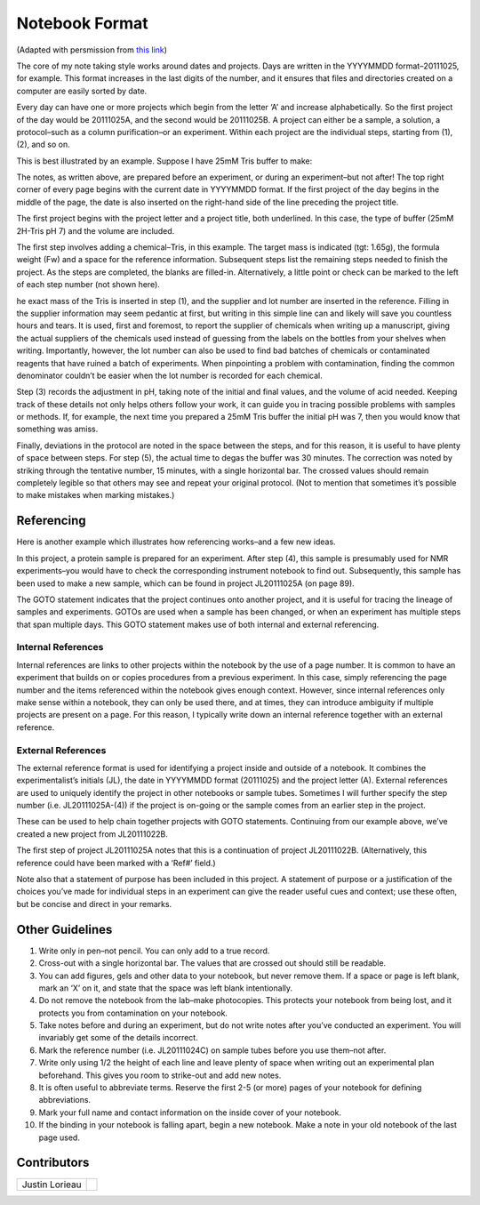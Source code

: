 Notebook Format
***************

(Adapted with persmission from
`this link <http://www.lorieau.com/instruments-and-protocols/notebook-style.html>`_)

The core of my note taking style works around dates and projects. Days are
written in the YYYYMMDD format–20111025, for example. This format increases in
the last digits of the number, and it ensures that files and directories
created on a computer are easily sorted by date.

Every day can have one or more projects which begin from the letter ‘A’ and
increase alphabetically. So the first project of the day would be 20111025A,
and the second would be 20111025B. A project can either be a sample, a solution,
a protocol–such as a column purification–or an experiment. Within each project
are the individual steps, starting from (1), (2), and so on.

This is best illustrated by an example. Suppose I have 25mM Tris buffer to make:

.. image:: figures/page1_top_unfilled.png

The notes, as written above, are prepared before an experiment, or during an
experiment–but not after! The top right corner of every page begins with the
current date in YYYYMMDD format. If the first project of the day begins in the
middle of the page, the date is also inserted on the right-hand side of the
line preceding the project title.

The first project begins with the project letter and a project title,
both underlined. In this case, the type of buffer (25mM 2H-Tris pH 7) and the
volume are included.

The first step involves adding a chemical–Tris, in this example. The target
mass is indicated (tgt: 1.65g), the formula weight (Fw) and a space for the
reference information. Subsequent steps list the remaining steps needed to
finish the project. As the steps are completed, the blanks are filled-in.
Alternatively, a little point or check can be marked to the left of each
step number (not shown here).

.. image:: figures/page1_top_filled.png

he exact mass of the Tris is inserted in step (1), and the supplier and lot
number are inserted in the reference. Filling in the supplier information may
seem pedantic at first, but writing in this simple line can and likely will
save you countless hours and tears. It is used, first and foremost, to report
the supplier of chemicals when writing up a manuscript, giving the actual
suppliers of the chemicals used instead of guessing from the labels on the
bottles from your shelves when writing. Importantly, however, the lot number
can also be used to find bad batches of chemicals or contaminated reagents
that have ruined a batch of experiments. When pinpointing a problem with
contamination, finding the common denominator couldn’t be easier when the lot
number is recorded for each chemical.

Step (3) records the adjustment in pH, taking note of the initial and final
values, and the volume of acid needed. Keeping track of these details not only
helps others follow your work, it can guide you in tracing possible problems
with samples or methods. If, for example, the next time you prepared a
25mM Tris buffer the initial pH was 7, then you would know that something was
amiss.

Finally, deviations in the protocol are noted in the space between the steps,
and for this reason, it is useful to have plenty of space between steps. For
step (5), the actual time to degas the buffer was 30 minutes. The correction
was noted by striking through the tentative number, 15 minutes, with a single
horizontal bar. The crossed values should remain completely legible so that
others may see and repeat your original protocol. (Not to mention that
sometimes it’s possible to make mistakes when marking mistakes.)

Referencing
===========

Here is another example which illustrates how referencing works–and a few new
ideas.

.. image:: figures/page1_bottom_filled.png

In this project, a protein sample is prepared for an experiment. After
step (4), this sample is presumably used for NMR experiments–you would have to
check the corresponding instrument notebook to find out. Subsequently, this
sample has been used to make a new sample, which can be found in project
JL20111025A (on page 89).

The GOTO statement indicates that the project continues onto another project,
and it is useful for tracing the lineage of samples and experiments. GOTOs
are used when a sample has been changed, or when an experiment has multiple
steps that span multiple days. This GOTO statement makes use of both
internal and external referencing.

Internal References
-------------------

Internal references are links to other projects within the notebook by the
use of a page number. It is common to have an experiment that builds on or
copies procedures from a previous experiment. In this case, simply referencing
the page number and the items referenced within the notebook gives enough
context. However, since internal references only make sense within a notebook,
they can only be used there, and at times, they can introduce ambiguity if
multiple projects are present on a page. For this reason, I typically write
down an internal reference together with an external reference.

External References
-------------------

The external reference format is used for identifying a project inside and
outside of a notebook. It combines the experimentalist’s initials (JL),
the date in YYYYMMDD format (20111025) and the project letter (A). External
references are used to uniquely identify the project in other notebooks or
sample tubes. Sometimes I will further specify the step number
(i.e. JL20111025A-(4)) if the project is on-going or the sample comes from an
earlier step in the project.

These can be used to help chain together projects with GOTO statements.
Continuing from our example above, we’ve created a new project from
JL20111022B.

.. image:: figures/page2_top_filled.png

The first step of project JL20111025A notes that this is a continuation of
project JL20111022B. (Alternatively, this reference could have been marked
with a ‘Ref#’ field.)

Note also that a statement of purpose has been included in this project.
A statement of purpose or a justification of the choices you’ve made for
individual steps in an experiment can give the reader useful cues and context;
use these often, but be concise and direct in your remarks.

Other Guidelines
================

#. Write only in pen–not pencil. You can only add to a true record.

#. Cross-out with a single horizontal bar. The values that are crossed out
   should still be readable.

#. You can add figures, gels and other data to your notebook, but never
   remove them. If a space or page is left blank, mark an ‘X’ on it, and
   state that the space was left blank intentionally.

#. Do not remove the notebook from the lab–make photocopies. This protects your
   notebook from being lost, and it protects you from contamination on your
   notebook.

#. Take notes before and during an experiment, but do not write notes after
   you’ve conducted an experiment. You will invariably get some of the details
   incorrect.

#. Mark the reference number (i.e. JL20111024C) on sample tubes before you use
   them–not after.

#. Write only using 1/2 the height of each line and leave plenty of space when
   writing out an experimental plan beforehand. This gives you room to
   strike-out and add new notes.

#. It is often useful to abbreviate terms. Reserve the first 2-5 (or more)
   pages of your notebook for defining abbreviations.

#. Mark your full name and contact information on the inside cover of your
   notebook.

#. If the binding in your notebook is falling apart, begin a new notebook.
   Make a note in your old notebook of the last page used.

Contributors
============

+--------------------------------------+---------------------------------------+
| Justin Lorieau                       |                                       |
+--------------------------------------+---------------------------------------+